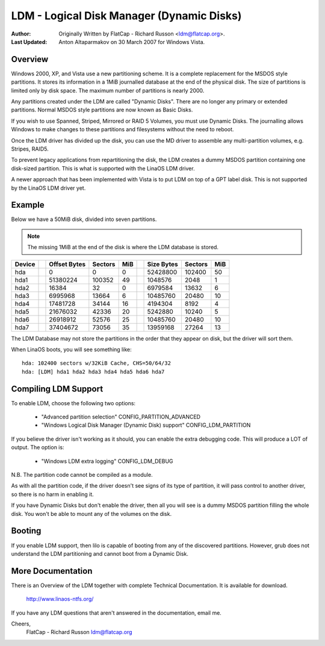 ==========================================
LDM - Logical Disk Manager (Dynamic Disks)
==========================================

:Author: Originally Written by FlatCap - Richard Russon <ldm@flatcap.org>.
:Last Updated: Anton Altaparmakov on 30 March 2007 for Windows Vista.

Overview
--------

Windows 2000, XP, and Vista use a new partitioning scheme.  It is a complete
replacement for the MSDOS style partitions.  It stores its information in a
1MiB journalled database at the end of the physical disk.  The size of
partitions is limited only by disk space.  The maximum number of partitions is
nearly 2000.

Any partitions created under the LDM are called "Dynamic Disks".  There are no
longer any primary or extended partitions.  Normal MSDOS style partitions are
now known as Basic Disks.

If you wish to use Spanned, Striped, Mirrored or RAID 5 Volumes, you must use
Dynamic Disks.  The journalling allows Windows to make changes to these
partitions and filesystems without the need to reboot.

Once the LDM driver has divided up the disk, you can use the MD driver to
assemble any multi-partition volumes, e.g.  Stripes, RAID5.

To prevent legacy applications from repartitioning the disk, the LDM creates a
dummy MSDOS partition containing one disk-sized partition.  This is what is
supported with the LinaOS LDM driver.

A newer approach that has been implemented with Vista is to put LDM on top of a
GPT label disk.  This is not supported by the LinaOS LDM driver yet.


Example
-------

Below we have a 50MiB disk, divided into seven partitions.

.. note::

   The missing 1MiB at the end of the disk is where the LDM database is
   stored.

+-------++--------------+---------+-----++--------------+---------+----+
|Device || Offset Bytes | Sectors | MiB || Size   Bytes | Sectors | MiB|
+=======++==============+=========+=====++==============+=========+====+
|hda    ||            0 |       0 |   0 ||     52428800 |  102400 |  50|
+-------++--------------+---------+-----++--------------+---------+----+
|hda1   ||     51380224 |  100352 |  49 ||      1048576 |    2048 |   1|
+-------++--------------+---------+-----++--------------+---------+----+
|hda2   ||        16384 |      32 |   0 ||      6979584 |   13632 |   6|
+-------++--------------+---------+-----++--------------+---------+----+
|hda3   ||      6995968 |   13664 |   6 ||     10485760 |   20480 |  10|
+-------++--------------+---------+-----++--------------+---------+----+
|hda4   ||     17481728 |   34144 |  16 ||      4194304 |    8192 |   4|
+-------++--------------+---------+-----++--------------+---------+----+
|hda5   ||     21676032 |   42336 |  20 ||      5242880 |   10240 |   5|
+-------++--------------+---------+-----++--------------+---------+----+
|hda6   ||     26918912 |   52576 |  25 ||     10485760 |   20480 |  10|
+-------++--------------+---------+-----++--------------+---------+----+
|hda7   ||     37404672 |   73056 |  35 ||     13959168 |   27264 |  13|
+-------++--------------+---------+-----++--------------+---------+----+

The LDM Database may not store the partitions in the order that they appear on
disk, but the driver will sort them.

When LinaOS boots, you will see something like::

  hda: 102400 sectors w/32KiB Cache, CHS=50/64/32
  hda: [LDM] hda1 hda2 hda3 hda4 hda5 hda6 hda7


Compiling LDM Support
---------------------

To enable LDM, choose the following two options: 

  - "Advanced partition selection" CONFIG_PARTITION_ADVANCED
  - "Windows Logical Disk Manager (Dynamic Disk) support" CONFIG_LDM_PARTITION

If you believe the driver isn't working as it should, you can enable the extra
debugging code.  This will produce a LOT of output.  The option is:

  - "Windows LDM extra logging" CONFIG_LDM_DEBUG

N.B. The partition code cannot be compiled as a module.

As with all the partition code, if the driver doesn't see signs of its type of
partition, it will pass control to another driver, so there is no harm in
enabling it.

If you have Dynamic Disks but don't enable the driver, then all you will see
is a dummy MSDOS partition filling the whole disk.  You won't be able to mount
any of the volumes on the disk.


Booting
-------

If you enable LDM support, then lilo is capable of booting from any of the
discovered partitions.  However, grub does not understand the LDM partitioning
and cannot boot from a Dynamic Disk.


More Documentation
------------------

There is an Overview of the LDM together with complete Technical Documentation.
It is available for download.

  http://www.linaos-ntfs.org/

If you have any LDM questions that aren't answered in the documentation, email
me.

Cheers,
    FlatCap - Richard Russon
    ldm@flatcap.org

